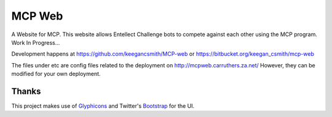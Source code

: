 =========
 MCP Web
=========

A Website for MCP. This website allows Entellect Challenge bots to compete
against each other using the MCP program. Work In Progress...

Development happens at https://github.com/keegancsmith/MCP-web or
https://bitbucket.org/keegan_csmith/mcp-web

The files under etc are config files related to the deployment on
http://mcpweb.carruthers.za.net/ However, they can be modified for your own
deployment.


Thanks
======

This project makes use of Glyphicons_ and Twitter's Bootstrap_ for the UI.


.. _Glyphicons: http://glyphicons.com/
.. _Bootstrap: https://github.com/twitter/bootstrap/
